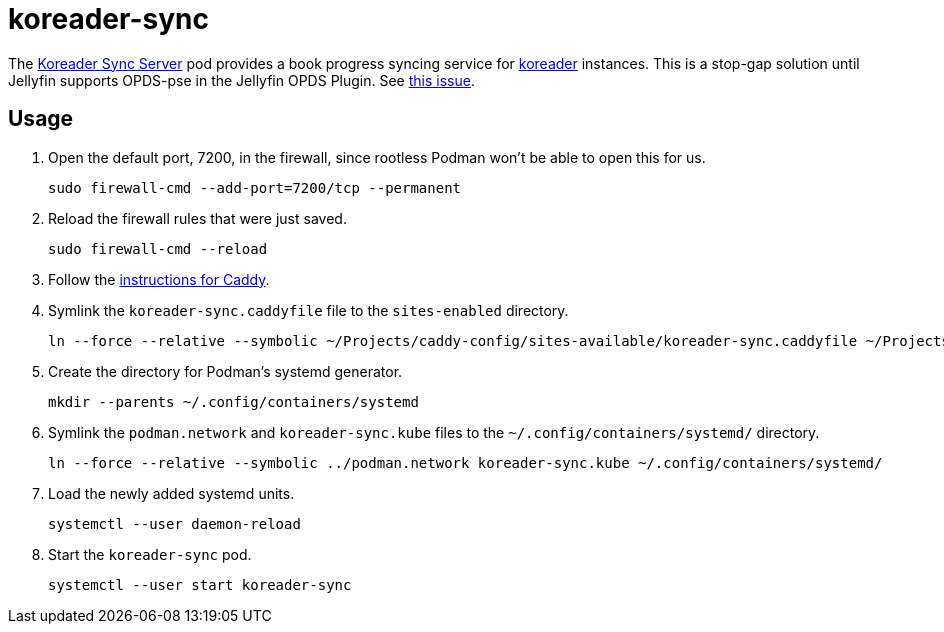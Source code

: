 = koreader-sync
:experimental:
:icons: font
:keywords: jellyfin media music s3 s3fs-fuse stream
ifdef::env-github[]
:tip-caption: :bulb:
:note-caption: :information_source:
:important-caption: :heavy_exclamation_mark:
:caution-caption: :fire:
:warning-caption: :warning:
endif::[]
:koreader: http://koreader.rocks/[koreader]
:Koreader-Sync-Server: https://github.com/koreader/koreader-sync-server[Koreader Sync Server]

The {Koreader-Sync-Server} pod provides a book progress syncing service for {koreader} instances.
This is a stop-gap solution until Jellyfin supports OPDS-pse in the Jellyfin OPDS Plugin.
See https://github.com/jellyfin/jellyfin-plugin-opds/issues/29[this issue].

== Usage

. Open the default port, 7200, in the firewall, since rootless Podman won't be able to open this for us.
+
[,sh]
----
sudo firewall-cmd --add-port=7200/tcp --permanent
----

. Reload the firewall rules that were just saved.
+
[,sh]
----
sudo firewall-cmd --reload
----

. Follow the <<../caddy/README.adoc,instructions for Caddy>>.

. Symlink the `koreader-sync.caddyfile` file to the `sites-enabled` directory.
+
[,sh]
----
ln --force --relative --symbolic ~/Projects/caddy-config/sites-available/koreader-sync.caddyfile ~/Projects/caddy-config/sites-enabled/
----

. Create the directory for Podman's systemd generator.
+
[,sh]
----
mkdir --parents ~/.config/containers/systemd
----

. Symlink the `podman.network` and `koreader-sync.kube` files to the `~/.config/containers/systemd/` directory.
+
[,sh]
----
ln --force --relative --symbolic ../podman.network koreader-sync.kube ~/.config/containers/systemd/
----

. Load the newly added systemd units.
+
[,sh]
----
systemctl --user daemon-reload
----

. Start the `koreader-sync` pod.
+
[,sh]
----
systemctl --user start koreader-sync
----
